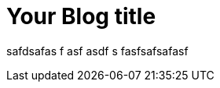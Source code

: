 = Your Blog title
// :hp-image: /covers/cover.png
:published_at: 2019-01-31
:hp-tags: adasd, Blog
:hp-alt-title: My sdadad

safdsafas
f
asf
asdf
s
fasfsafsafasf
